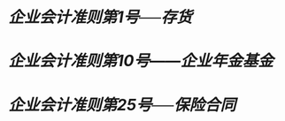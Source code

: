 * [[企业会计准则第1号──存货]]
:PROPERTIES:
:id: 672484b7-a75a-4086-9f3b-2526a56436f8
:heading: true
:END:
* [[企业会计准则第10号——企业年金基金]]
:PROPERTIES:
:heading: true
:END:
* [[企业会计准则第25号──保险合同]]
:PROPERTIES:
:heading: true
:END: